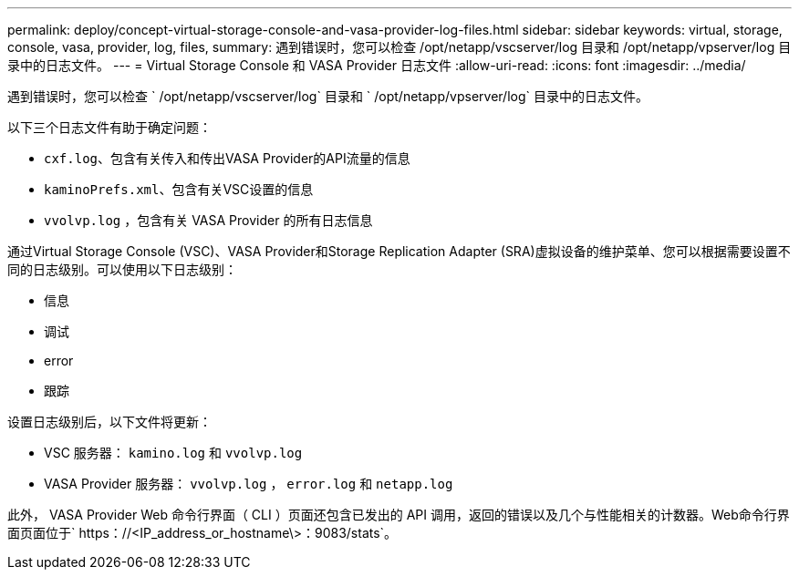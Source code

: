 ---
permalink: deploy/concept-virtual-storage-console-and-vasa-provider-log-files.html 
sidebar: sidebar 
keywords: virtual, storage, console, vasa, provider, log, files, 
summary: 遇到错误时，您可以检查 /opt/netapp/vscserver/log 目录和 /opt/netapp/vpserver/log 目录中的日志文件。 
---
= Virtual Storage Console 和 VASA Provider 日志文件
:allow-uri-read: 
:icons: font
:imagesdir: ../media/


[role="lead"]
遇到错误时，您可以检查 ` /opt/netapp/vscserver/log` 目录和 ` /opt/netapp/vpserver/log` 目录中的日志文件。

以下三个日志文件有助于确定问题：

* `cxf.log`、包含有关传入和传出VASA Provider的API流量的信息
* `kaminoPrefs.xml`、包含有关VSC设置的信息
* `vvolvp.log` ，包含有关 VASA Provider 的所有日志信息


通过Virtual Storage Console (VSC)、VASA Provider和Storage Replication Adapter (SRA)虚拟设备的维护菜单、您可以根据需要设置不同的日志级别。可以使用以下日志级别：

* 信息
* 调试
* error
* 跟踪


设置日志级别后，以下文件将更新：

* VSC 服务器： `kamino.log` 和 `vvolvp.log`
* VASA Provider 服务器： `vvolvp.log` ， `error.log` 和 `netapp.log`


此外， VASA Provider Web 命令行界面（ CLI ）页面还包含已发出的 API 调用，返回的错误以及几个与性能相关的计数器。Web命令行界面页面位于` https：//<IP_address_or_hostname\>：9083/stats`。
